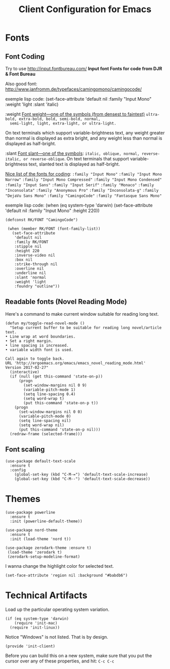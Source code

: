 #+TITLE:  Client Configuration for Emacs
#+AUTHOR: Roman Kalinichenko
#+EMAIL:  romankrv@gmail.com
#+TAGS:   emacs

* Fonts
** Font Coding

  Try to use http://input.fontbureau.com/  
  *Input font Fonts for code from DJR & Font Bureau*  

  Also good font: http://www.janfromm.de/typefaces/camingomono/camingocode/  

  exemple lisp code:
   (set-face-attribute
    'default nil :family "Input Mono"
    :weight 'light
    :slant 'italic)

  :weight  
  _Font weight—one of the symbols (from densest to faintest)_  
  =ultra-bold, extra-bold, bold, semi-bold, normal,  
  semi-light, light, extra-light, or ultra-light.=  

  On text terminals which support variable-brightness text,  
  any weight greater than normal is displayed as extra bright,  
  and any weight less than normal is displayed as half-bright.  

  :slant  
  _Font slant—one of the symbols_:  
  =italic, oblique, normal, reverse-italic, or reverse-oblique=.  
  On text terminals that support variable-brightness text,  
  slanted text is displayed as half-bright.  

  _Nice list of the fonts for coding_:  
  =:family "Input Mono"=  
  =:family "Input Mono Narrow"=  
  =:family "Input Mono Compressed"=  
  =:family "Input Mono Condensed"=  
  =:family "Input Sans"=  
  =:family "Input Serif"=  
  =:family "Monaco"=  
  =:family "Inconsolata"=  
  =:family "Anonymous Pro"=  
  =:family "Inconsolata-g"=  
  =:family "DejaVu Sans Mono"=  
  =:family "CamingoCode"=  
  =:family "Fantasque Sans Mono"=  

  exemple lisp code:  
  (when (eq system-type 'darwin)   
  (set-face-attribute 'default nil :family "Input Mono" :height 220))  

  #+BEGIN_SRC elisp
   (defconst RK/FONT "CamingoCode")

    (when (member RK/FONT (font-family-list))
      (set-face-attribute
       'default nil
       :family RK/FONT
       :stipple nil
       :height 220
       :inverse-video nil
       :box nil
       :strike-through nil
       :overline nil
       :underline nil
       :slant 'normal
       :weight 'light
       :foundry "outline"))
   #+END_SRC

** Readable fonts (Novel Reading Mode)

   Here's a command to make current window suitable for reading long text.

   #+BEGIN_SRC elisp
   (defun my/toggle-read-novel-mode ()
     "Setup current buffer to be suitable for reading long novel/article text.
   • Line wrap at word boundaries.
   • Set a right margin.
   • line spacing is increased.
   • variable width font is used.

   Call again to toggle back.
   URL 'http://ergoemacs.org/emacs/emacs_novel_reading_mode.html'
   Version 2017-02-27"
     (interactive)
     (if (null (get this-command 'state-on-p))
         (progn
           (set-window-margins nil 0 9)
           (variable-pitch-mode 1)
           (setq line-spacing 0.4)
           (setq word-wrap t)
           (put this-command 'state-on-p t))
       (progn
         (set-window-margins nil 0 0)
         (variable-pitch-mode 0)
         (setq line-spacing nil)
         (setq word-wrap nil)
         (put this-command 'state-on-p nil)))
     (redraw-frame (selected-frame)))
   #+END_SRC

** Font scaling

  #+BEGIN_SRC elisp
  (use-package default-text-scale
    :ensure t
    :config
      (global-set-key (kbd "C-M-=") 'default-text-scale-increase)
      (global-set-key (kbd "C-M--") 'default-text-scale-decrease))
  #+END_SRC

* Themes

  #+BEGIN_SRC elisp
    (use-package powerline
      :ensure t
      :init (powerline-default-theme))

    (use-package nord-theme
      :ensure t
      :init (load-theme 'nord t))
  #+END_SRC

  #+BEGIN_SRC elisp :tangle no
    (use-package zerodark-theme :ensure t)
     (load-theme 'zerodark t)
     (zerodark-setup-modeline-format)
  #+END_SRC

  I wanna change the highlight color for selected text.
  #+BEGIN_SRC elisp
    (set-face-attribute 'region nil :background "#babdb6")
  #+END_SRC

* Technical Artifacts

 Load up the particular operating system variation.

  #+BEGIN_SRC
    (if (eq system-type 'darwin)
        (require 'init-mac)
      (require 'init-linux))
  #+END_SRC

  Notice "Windows" is not listed. That is by design.

  #+BEGIN_SRC elisp
    (provide 'init-client)
  #+END_SRC

  Before you can build this on a new system, make sure that you put
  the cursor over any of these properties, and hit: =C-c C-c=

#+DESCRIPTION: A literate programming version of my Emacs Initialization of Org-Mode

#+PROPERTY:    header-args:elisp  :tangle ~/.emacs.d/elisp/init-client.el
#+PROPERTY:    header-args:       :results silent   :eval no-export   :comments org

#+OPTIONS:     num:nil toc:nil todo:nil tasks:nil tags:nil
#+OPTIONS:     skip:nil author:nil email:nil creator:nil timestamp:nil
#+INFOJS_OPT:  view:nil toc:nil ltoc:t mouse:underline buttons:0 path:http://orgmode.org/org-info.js
